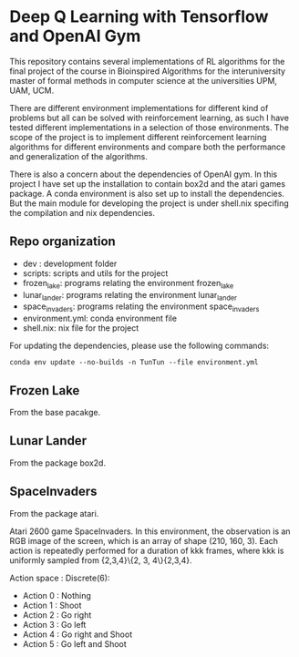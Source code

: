 * Deep Q Learning with Tensorflow and OpenAI Gym

This repository contains several implementations of RL algorithms for the final project of the course in Bioinspired Algorithms for the interuniversity master of formal methods in computer science at the universities UPM, UAM, UCM.

There are different environment implementations for different kind of problems but all can be solved with reinforcement learning, as such I have tested different implementations in a selection of those environments. 
The scope of the project is to implement different reinforcement learning algorithms for different environments and compare both the performance and generalization of the algorithms.

There is also a concern about the dependencies of OpenAI gym. In this project I have set up the installation to contain box2d and the atari games package. A conda environment is also set up to install the dependencies.
But the main module for developing the project is under shell.nix specifing the compilation and nix dependencies.



**  Repo organization

- dev :  development folder
- scripts: scripts and utils for the project
- frozen_lake: programs relating the environment frozen_lake
- lunar_lander: programs relating the environment lunar_lander
- space_invaders: programs relating the environment space_invaders
- environment.yml: conda environment file
- shell.nix: nix file for the project

For updating the dependencies, please use the following commands:

#+BEGIN_SRC shell
conda env update --no-builds -n TunTun --file environment.yml
#+END_SRC

** Frozen Lake

From the base pacakge.

** Lunar Lander

From the package box2d.

** SpaceInvaders

From the package atari.

Atari 2600 game SpaceInvaders.
In this environment, the observation is an RGB image of the screen, which is an array of shape (210, 160, 3).
Each action is repeatedly performed for a duration of kkk frames, where kkk is uniformly sampled from {2,3,4}\{2, 3, 4\}{2,3,4}.

Action space : Discrete(6):

- Action 0 : Nothing
- Action 1 : Shoot
- Action 2 : Go right
- Action 3 : Go left
- Action 4 : Go right and Shoot
- Action 5 : Go left and Shoot
